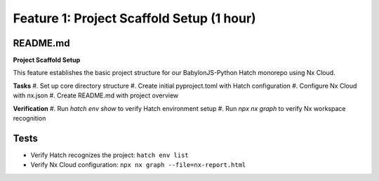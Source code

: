 Feature 1: Project Scaffold Setup (1 hour)
==========================================

README.md
*********

**Project Scaffold Setup**

This feature establishes the basic project structure for our BabylonJS-Python Hatch monorepo using Nx Cloud.

**Tasks**
#. Set up core directory structure
#. Create initial pyproject.toml with Hatch configuration
#. Configure Nx Cloud with nx.json
#. Create README.md with project overview

**Verification**
#. Run `hatch env show` to verify Hatch environment setup
#. Run `npx nx graph` to verify Nx workspace recognition

Tests
*****

* Verify Hatch recognizes the project: ``hatch env list``
* Verify Nx Cloud configuration: ``npx nx graph --file=nx-report.html``